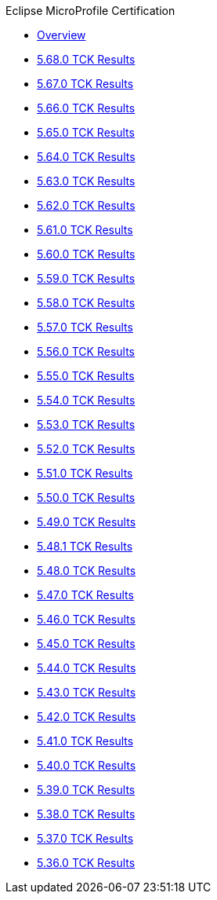 .Eclipse MicroProfile Certification
* xref:Eclipse MicroProfile Certification/Overview.adoc[Overview]
* xref:Eclipse MicroProfile Certification/5.68.0/Overview.adoc[5.68.0 TCK Results]
* xref:Eclipse MicroProfile Certification/5.67.0/Overview.adoc[5.67.0 TCK Results]
* xref:Eclipse MicroProfile Certification/5.66.0/Overview.adoc[5.66.0 TCK Results]
* xref:Eclipse MicroProfile Certification/5.65.0/Overview.adoc[5.65.0 TCK Results]
* xref:Eclipse MicroProfile Certification/5.64.0/Overview.adoc[5.64.0 TCK Results]
* xref:Eclipse MicroProfile Certification/5.63.0/Overview.adoc[5.63.0 TCK Results]
* xref:Eclipse MicroProfile Certification/5.62.0/Overview.adoc[5.62.0 TCK Results]
* xref:Eclipse MicroProfile Certification/5.61.0/Overview.adoc[5.61.0 TCK Results]
* xref:Eclipse MicroProfile Certification/5.60.0/Overview.adoc[5.60.0 TCK Results]
* xref:Eclipse MicroProfile Certification/5.59.0/Overview.adoc[5.59.0 TCK Results]
* xref:Eclipse MicroProfile Certification/5.58.0/Overview.adoc[5.58.0 TCK Results]
* xref:Eclipse MicroProfile Certification/5.57.0/Overview.adoc[5.57.0 TCK Results]
* xref:Eclipse MicroProfile Certification/5.56.0/Overview.adoc[5.56.0 TCK Results]
* xref:Eclipse MicroProfile Certification/5.55.0/Overview.adoc[5.55.0 TCK Results]
* xref:Eclipse MicroProfile Certification/5.54.0/Overview.adoc[5.54.0 TCK Results]
* xref:Eclipse MicroProfile Certification/5.53.0/Overview.adoc[5.53.0 TCK Results]
* xref:Eclipse MicroProfile Certification/5.52.0/Overview.adoc[5.52.0 TCK Results]
* xref:Eclipse MicroProfile Certification/5.51.0/Overview.adoc[5.51.0 TCK Results]
* xref:Eclipse MicroProfile Certification/5.50.0/Overview.adoc[5.50.0 TCK Results]
* xref:Eclipse MicroProfile Certification/5.49.0/Overview.adoc[5.49.0 TCK Results]
* xref:Eclipse MicroProfile Certification/5.48.1/Overview.adoc[5.48.1 TCK Results]
* xref:Eclipse MicroProfile Certification/5.48.0/Overview.adoc[5.48.0 TCK Results]
* xref:Eclipse MicroProfile Certification/5.47.0/Overview.adoc[5.47.0 TCK Results]
* xref:Eclipse MicroProfile Certification/5.46.0/Overview.adoc[5.46.0 TCK Results]
* xref:Eclipse MicroProfile Certification/5.45.0/Overview.adoc[5.45.0 TCK Results]
* xref:Eclipse MicroProfile Certification/5.44.0/Overview.adoc[5.44.0 TCK Results]
* xref:Eclipse MicroProfile Certification/5.43.0/Overview.adoc[5.43.0 TCK Results]
* xref:Eclipse MicroProfile Certification/5.42.0/Overview.adoc[5.42.0 TCK Results]
* xref:Eclipse MicroProfile Certification/5.41.0/Overview.adoc[5.41.0 TCK Results]
* xref:Eclipse MicroProfile Certification/5.40.0/Overview.adoc[5.40.0 TCK Results]
* xref:Eclipse MicroProfile Certification/5.39.0/Overview.adoc[5.39.0 TCK Results]
* xref:Eclipse MicroProfile Certification/5.38.0/Overview.adoc[5.38.0 TCK Results]
* xref:Eclipse MicroProfile Certification/5.37.0/Overview.adoc[5.37.0 TCK Results]
* xref:Eclipse MicroProfile Certification/5.36.0/Overview.adoc[5.36.0 TCK Results]
